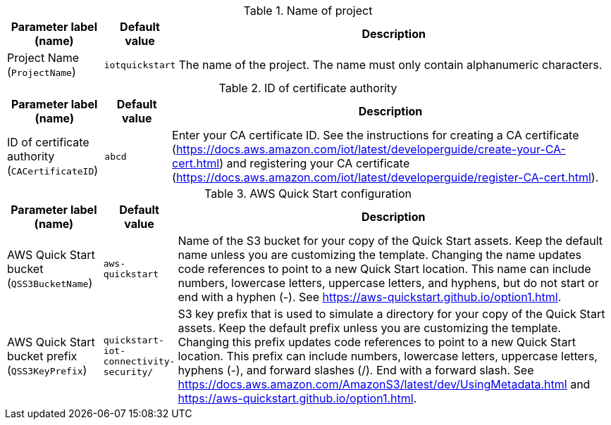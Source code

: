
.Name of project
[width="100%",cols="16%,11%,73%",options="header",]
|===
|Parameter label (name) |Default value|Description|Project Name
(`ProjectName`)|`iotquickstart`|The name of the project. The name must only contain alphanumeric characters.
|===
.ID of certificate authority
[width="100%",cols="16%,11%,73%",options="header",]
|===
|Parameter label (name) |Default value|Description|ID of certificate authority
(`CACertificateID`)|`abcd`|Enter your CA certificate ID. See the instructions for creating a CA certificate (https://docs.aws.amazon.com/iot/latest/developerguide/create-your-CA-cert.html) and registering your CA certificate (https://docs.aws.amazon.com/iot/latest/developerguide/register-CA-cert.html).
|===
.AWS Quick Start configuration
[width="100%",cols="16%,11%,73%",options="header",]
|===
|Parameter label (name) |Default value|Description|AWS Quick Start bucket
(`QSS3BucketName`)|`aws-quickstart`|Name of the S3 bucket for your copy of the Quick Start assets. Keep the default name unless you are customizing the template. Changing the name updates code references to point to a new Quick Start location. This name can include numbers, lowercase letters, uppercase letters, and hyphens, but do not start or end with a hyphen (-). See https://aws-quickstart.github.io/option1.html.|AWS Quick Start bucket prefix
(`QSS3KeyPrefix`)|`quickstart-iot-connectivity-security/`|S3 key prefix that is used to simulate a directory for your copy of the Quick Start assets. Keep the default prefix unless you are customizing the template. Changing this prefix updates code references to point to a new Quick Start location. This prefix can include numbers, lowercase letters, uppercase letters, hyphens (-), and forward slashes (/). End with a forward slash. See https://docs.aws.amazon.com/AmazonS3/latest/dev/UsingMetadata.html and https://aws-quickstart.github.io/option1.html.
|===